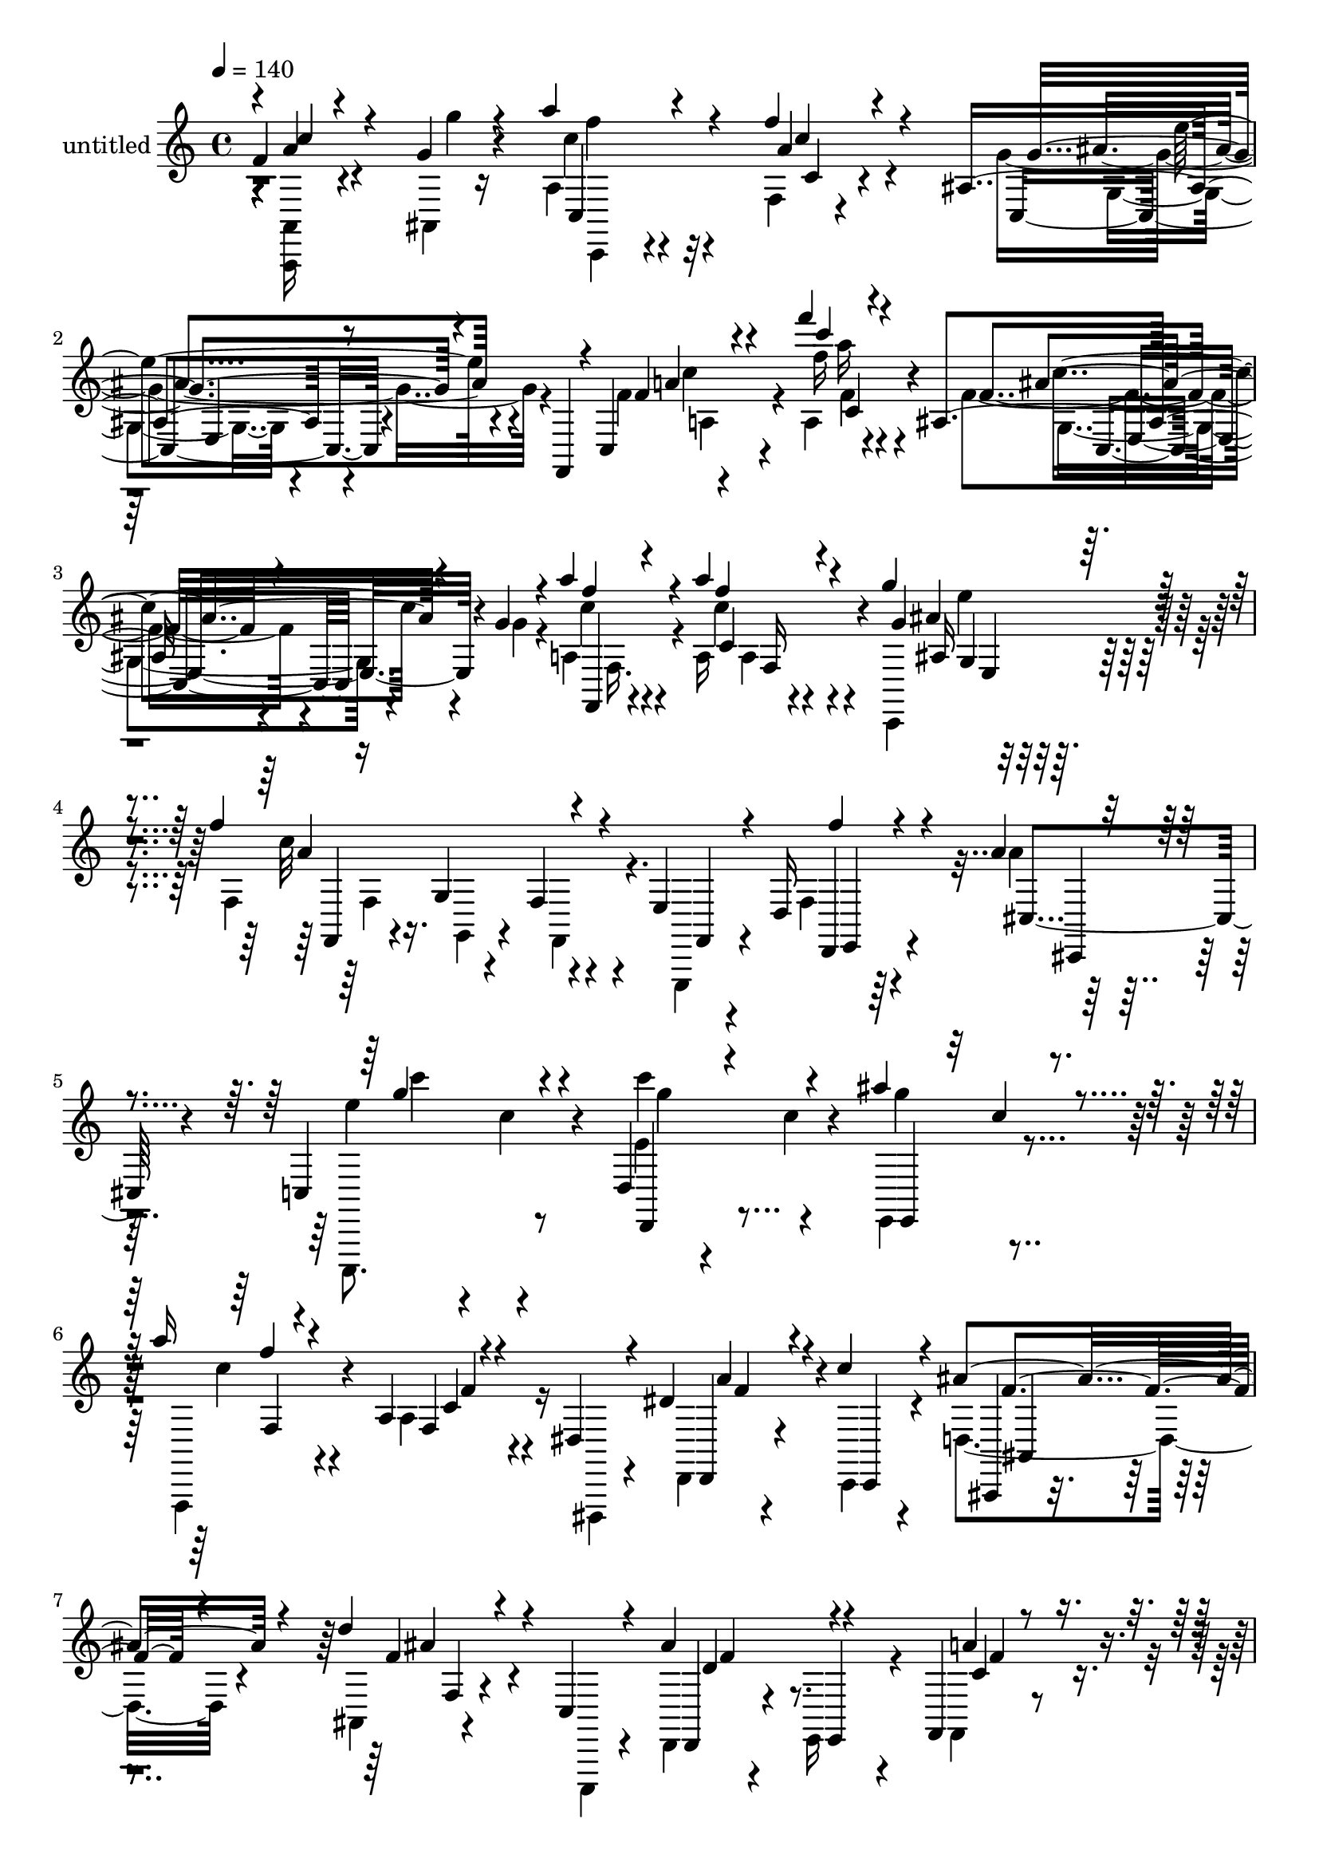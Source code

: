 % Lily was here -- automatically converted by c:/Program Files (x86)/LilyPond/usr/bin/midi2ly.py from output/midi/dh590pa.mid
\version "2.14.0"

\layout {
  \context {
    \Voice
    \remove "Note_heads_engraver"
    \consists "Completion_heads_engraver"
    \remove "Rest_engraver"
    \consists "Completion_rest_engraver"
  }
}

trackAchannelA = {


  \key c \major
    
  \set Staff.instrumentName = "untitled"
  
  \time 4/4 
  

  \key c \major
  
  \tempo 4 = 140 
  
}

trackA = <<
  \context Voice = voiceA \trackAchannelA
>>


trackBchannelA = {
  
}

trackBchannelB = \relative c {
  \voiceOne
  f'4*116/480 r4*340/480 g4*80/480 r4*96/480 a'4*212/480 r4*400/480 f4*148/480 
  r4*456/480 ais,,4*160/480 r8 f,4*144/480 r4*28/480 c'4*252/480 
  r4*464/480 f'''4*116/480 r4*484/480 ais,,,4*128/480 r4*296/480 g'4*68/480 
  r4*96/480 a'4*184/480 r4*412/480 a4*140/480 r4*460/480 g4*196/480 
  r4*432/480 f4*644/480 r4*216/480 e,,4*112/480 r4*176/480 d16 
  r4*160/480 a''4*72/480 r4*216/480 c,,4*440/480 r4*160/480 d4*352/480 
  r4*228/480 ais'''4*396/480 r4*164/480 a16 r4*448/480 a,,4*80/480 
  r4*192/480 dis,4*132/480 r4*160/480 dis'4*156/480 r4*116/480 c'4*160/480 
  r4*128/480 ais4*304/480 r4*276/480 d4*108/480 r4*152/480 c,,4*112/480 
  r4*176/480 ais''4*284/480 r4*260/480 f,,4*176/480 r4*424/480 a'4*52/480 
  r4*228/480 g,4*104/480 r16. c'4*296/480 r4*280/480 c4*164/480 
  r4*416/480 c'4*148/480 r4*148/480 d,4*92/480 r4*164/480 d4*72/480 
  r4*212/480 f4*72/480 r4*72/480 g,,4*172/480 r4*200/480 c'32 r4*204/480 ais4*88/480 
  r4*196/480 e''4*96/480 r4*184/480 ais,,4*96/480 r4*168/480 g''4*100/480 
  r4*104/480 c,,,8 r32*7 f'4*88/480 r4*200/480 c,4*308/480 r4*4/480 e4*92/480 
  r4*144/480 fis16 r4*172/480 f'4*188/480 r4*96/480 c16 r4*148/480 f4*116/480 
  r4*148/480 e,,4*100/480 r4*172/480 a''4*84/480 r4*188/480 ais4*80/480 
  r4*200/480 c,,,4*388/480 r4*168/480 c'''4*192/480 r4*96/480 c,4*132/480 
  r4*128/480 e,,4*324/480 r4*232/480 a''16. r4*388/480 dis,,4*112/480 
  r4*20/480 f4*256/480 r4*12/480 c'4*52/480 r4*100/480 a4*64/480 
  r4*80/480 f'4*268/480 r4*88/480 f,,,4*192/480 r4*388/480 ais'4*68/480 
  r4*216/480 c,4*96/480 r16. ais''8 r4*32/480 e,4*104/480 r4*164/480 f4*228/480 
  r4*336/480 f'16. r4*108/480 c4*112/480 r4*164/480 g'4*288/480 
  r4*272/480 f4*196/480 r4*384/480 f4*88/480 r4*184/480 g4*80/480 
  r4*164/480 a'4*96/480 r4*196/480 ais,4*64/480 r4*200/480 c' r4*84/480 c, 
  r4*200/480 ais,4*164/480 r4*88/480 g'4*72/480 r4*200/480 e4*52/480 
  r4*232/480 fis,4*88/480 r4*184/480 f4*288/480 r4*288/480 a4*96/480 
  r4*136/480 a''4*112/480 r4*160/480 ais4*76/480 r4*144/480 dis,,,4*104/480 
  r4*216/480 d,4*144/480 r4*424/480 a'''4*236/480 r4*56/480 d,4*136/480 
  r4*136/480 fis,4*92/480 r4*164/480 d'4*100/480 r16. ais4*216/480 
  r4*52/480 a4*104/480 r4*176/480 g4*104/480 r4*168/480 f,4*108/480 
  r4*164/480 ais''4*160/480 r4*108/480 d,,4*104/480 r16. c4*324/480 
  r4*248/480 f'4*148/480 r4*124/480 c,,32*5 r4*8/480 ais''4*276/480 
  r4*244/480 a'4*116/480 r4*172/480 g,,,32 r4*228/480 c''4*152/480 
  r4*296/480 f,4*132/480 r4*8/480 c'32 r4*36/480 f4*96/480 r4*8/480 c'4*160/480 
  r4*72/480 g'4*68/480 r4*36/480 c4*124/480 r4*4/480 f16 r4*32/480 f'4*92/480 
  r4*808/480 f,,4*72/480 r4*108/480 e,4*56/480 r32 ais,,4*76/480 
  r4*84/480 g''4*76/480 r4*80/480 c4*276/480 r8. f4*144/480 r4*256/480 c,,4*444/480 
  r4*216/480 f,4*132/480 r4*44/480 c'4*332/480 r4*524/480 f'''16 
  r4*524/480 f,4*140/480 r4*276/480 g,4*56/480 r4*100/480 a'4*172/480 
  r4*408/480 a4*116/480 r4*496/480 ais,4*108/480 r4*492/480 f''4*128/480 
  r4*148/480 g,,4*96/480 r16. f'4*224/480 r4*44/480 g4*112/480 
  r4*164/480 d,4*96/480 r4*148/480 ais''4*168/480 r4*128/480 c4*320/480 
  r4*224/480 c4*248/480 r4*36/480 c,4*140/480 r4*128/480 ais'4*404/480 
  r4*152/480 f,,4*192/480 r4*84/480 c''4*80/480 r4*192/480 f,4*72/480 
  r4*64/480 f'4*236/480 r4*156/480 f4*84/480 r4*64/480 f'4*264/480 
  r4*64/480 f,,,4*196/480 r4*172/480 d'4*216/480 r4*36/480 ais'4*56/480 
  r4*220/480 c,4*92/480 r4*172/480 ais''4*308/480 r8 f,,4*184/480 
  r4*384/480 a'4*44/480 r4*224/480 g,4*104/480 r4*156/480 a''4*336/480 
  r4*228/480 c,,,4*168/480 r4*368/480 c''4*160/480 r16 g'4*156/480 
  r4*104/480 c4*228/480 r32 g'4*184/480 r4*76/480 e4*148/480 r4*188/480 c,,4*136/480 
  r4*84/480 c''4*156/480 r4*108/480 c,4*52/480 r4*228/480 ais4*84/480 
  r4*208/480 g'4*88/480 r4*76/480 c,,4*220/480 r4*196/480 f4*172/480 
  r4*68/480 f'4*84/480 r4*212/480 a4*124/480 r4*144/480 g'4*220/480 
  r32 g,4*112/480 r4*164/480 f'4*128/480 r4*132/480 g,,4*100/480 
  r4*176/480 f4*116/480 r4*140/480 e4*108/480 r4*164/480 a'4*124/480 
  r4*140/480 ais4*96/480 r4*172/480 c,,,4*324/480 r4*224/480 d'4*352/480 
  r16. e4*308/480 r4*244/480 f,4*116/480 r4*156/480 g'4*96/480 
  r4*164/480 dis'4*184/480 r4*72/480 ais'4*140/480 r4*136/480 d,,, 
  r4*136/480 dis''4*116/480 r4*156/480 ais'8. r4*188/480 ais,32 
  r4*200/480 c,4*104/480 r4*172/480 ais''4*260/480 r4*272/480 f,,16 
  r4*132/480 e'4*92/480 r4*164/480 f'4*224/480 r4*36/480 cis,4*100/480 
  r16. ais'4*292/480 r4*280/480 f'4*184/480 r8. f'16 r4*152/480 g,4*92/480 
  r4*160/480 a'4*112/480 r4*156/480 ais,4*92/480 r4*176/480 c4*260/480 
  r4*304/480 c16 r4*160/480 d,,,4*84/480 r16. ais''''32*5 r4*232/480 f,,,4*204/480 
  r4*372/480 a'4*132/480 r4*140/480 a'4*168/480 r4*104/480 ais4*140/480 
  r4*132/480 c4*96/480 r4*192/480 a4*456/480 r4*68/480 d4*268/480 
  r4*20/480 d,4*132/480 r4*144/480 c'4*432/480 r4*128/480 ais4*280/480 
  r4*312/480 ais'4*108/480 r4*144/480 a,4*116/480 r4*144/480 g'4*88/480 
  r4*188/480 f,4*124/480 r4*92/480 g,,4*208/480 r4*400/480 ais'4*176/480 
  r4*372/480 g''4*116/480 r4*412/480 a,4*52/480 r4*232/480 ais'4*76/480 
  r4*216/480 a,,,,4*96/480 r4*464/480 a''4*88/480 r4*12/480 d32 
  r4*36/480 a'4*148/480 r4*140/480 f'4*48/480 r4*16/480 a4*108/480 
  r4*48/480 d4*68/480 r4*12/480 a'4*148/480 r4*28/480 f4*40/480 
  r4*500/480 f,,4*84/480 r4*76/480 e32 r4*84/480 f4*76/480 r4*72/480 g4*68/480 
  r4*76/480 a8 r8. f'4*156/480 r4*396/480 g4*228/480 r4*388/480 f4*208/480 
  r4*348/480 f,4*92/480 r4*172/480 g4*96/480 r4*148/480 a'4*92/480 
  r4*184/480 ais4*104/480 r4*164/480 c r4*392/480 ais,,4*112/480 
  r32*7 c''16 r4*160/480 fis,,,4*112/480 r4*156/480 a''4*164/480 
  r4*396/480 f,,4*88/480 r4*188/480 a4*124/480 r4*144/480 gis4*196/480 
  r4*92/480 g4*144/480 r4*124/480 fis4*512/480 r4*92/480 g4*468/480 
  r4*100/480 a4*492/480 r4*96/480 g,4*164/480 r4*436/480 ais'''4*156/480 
  r4*108/480 a,4*132/480 r4*132/480 g'4*116/480 r4*164/480 f,4*112/480 
  r4*92/480 g,,4*248/480 r4*388/480 ais'4*196/480 r4*340/480 g''4*136/480 
  r4*400/480 a,4*56/480 r4*208/480 ais4*68/480 r4*244/480 a,,,4*112/480 
  r4*392/480 f''4*104/480 r4*16/480 c'4*80/480 r4*56/480 f4*100/480 
  r4*48/480 c'4*128/480 r4*12/480 f4*140/480 r4*12/480 g4*40/480 
  r4*96/480 d'4*56/480 r4*64/480 a'4*164/480 r4*732/480 f,4*92/480 
  r4*96/480 e,4*68/480 r4*100/480 f32 r4*24/480 f,,16 r4*124/480 a'''4*268/480 
  r4*432/480 f4*176/480 r4*568/480 g4*192/480 r32*5 c,32 r4*544/480 f'4*224/480 
  r4*740/480 f,4*292/480 
}

trackBchannelBvoiceB = \relative c {
  \voiceTwo
  r4*4/480 <a, a' >16 r4*340/480 ais'4*56/480 r16 a'4*220/480 r4*392/480 f4*92/480 
  r4*508/480 g'4*244/480 r4*408/480 f4*232/480 r4*412/480 a,4*96/480 
  r4*500/480 f'4*136/480 r4*296/480 g4*52/480 r4*108/480 a,4*172/480 
  r4*416/480 a16 r4*492/480 c,,4*192/480 r4*432/480 f'4*624/480 
  r4*236/480 e,,4*88/480 r4*204/480 f''4*72/480 r4*196/480 a'4*76/480 
  r4*216/480 c,,,,8. r8 e'''4*328/480 r4*248/480 e,,4*312/480 r4*256/480 f,4*144/480 
  r4*424/480 a''4*156/480 r16 dis,,,4*108/480 r4*176/480 d'4*124/480 
  r4*156/480 c4*104/480 r4*176/480 d'4*272/480 r4*308/480 ais4*44/480 
  r4*216/480 c,,4*92/480 r4*196/480 d'4*128/480 r4*128/480 e16 
  r4*172/480 f4*220/480 r4*380/480 c''4*164/480 r16 g,,,4*64/480 
  r4*216/480 a'4*108/480 r4*160/480 ais,4*88/480 r4*216/480 e'''4*220/480 
  r8. g,4*104/480 r4*192/480 d''4*96/480 r4*156/480 ais,4*88/480 
  r4*200/480 f''32 r4*196/480 ais,4*100/480 r4*160/480 c32 r4*232/480 f4*68/480 
  r4*196/480 e,4*56/480 r4*220/480 f4*64/480 r4*200/480 g4*84/480 
  r4*192/480 a4*212/480 r4*372/480 a'4*136/480 r4*404/480 ais,4*108/480 
  r4*476/480 f4*236/480 r4*100/480 f r4*116/480 f'4*76/480 r4*192/480 g4*100/480 
  r16. c4*80/480 r4*184/480 cis,4*108/480 r4*168/480 c,4*336/480 
  r4*220/480 f'''4*272/480 r4*276/480 ais4*408/480 r4*156/480 c,4*208/480 
  r4*356/480 a,4*72/480 r4*192/480 a'4*156/480 r4*132/480 dis,4*84/480 
  r4*168/480 a''4*148/480 r4*144/480 d,4*184/480 r4*364/480 d4*152/480 
  r16 c,,,4*76/480 r4*204/480 d''8 r4*28/480 e,,4*88/480 r4*184/480 f4*144/480 
  r4*424/480 f'4*80/480 r4*224/480 c4*520/480 r4*296/480 a'4*108/480 
  r4*476/480 c'4*88/480 r4*176/480 g'4*84/480 r4*160/480 c,4*108/480 
  r4*184/480 ais'4*72/480 r4*192/480 c,,,,,16 r4*452/480 c''''4*176/480 
  r4*124/480 g,4*196/480 r4*24/480 ais4*68/480 r4*224/480 c'4*80/480 
  r4*184/480 a4*216/480 r4*364/480 f,4*88/480 r4*144/480 a'4*72/480 
  r4*200/480 ais32 r4*160/480 dis,,,4*104/480 r4*212/480 d'''4*148/480 
  r32*7 fis,,4*256/480 r4*36/480 d,4*252/480 r4*20/480 c''4*156/480 
  r4*112/480 fis,,4*92/480 r16. ais'4*728/480 r4*88/480 f,4*96/480 
  r4*176/480 ais4*156/480 r4*116/480 d,,4*92/480 r4*192/480 c4*408/480 
  r4*164/480 ais''4*148/480 r4*124/480 a'4*112/480 r4*164/480 ais8 
  r4*12/480 c,,,4*72/480 r4*224/480 c''4*92/480 r4*196/480 g,4*40/480 
  r4*244/480 c''4*280/480 r4*264/480 a,4*76/480 r16 a'4*156/480 
  r4*128/480 f'4*76/480 r4*132/480 d'4*64/480 r4*24/480 a'4*168/480 
  r4*820/480 f,,4*84/480 r4*100/480 e'4*40/480 r4*72/480 ais,,,,32 
  r4*132/480 g''''4*32/480 r4*92/480 a4*244/480 r4*396/480 f,4*76/480 
  r4*548/480 ais,4*184/480 r4*568/480 f''4*244/480 r4*472/480 f4*140/480 
  r4*500/480 f,4*116/480 r4*452/480 a4*132/480 r4*452/480 a4*100/480 
  r4*520/480 e,4*116/480 r4*476/480 f'4*148/480 r4*132/480 g,,4*92/480 
  r16. f'4*108/480 r4*156/480 e4*112/480 r4*168/480 a'4*84/480 
  r4*176/480 cis,,4*116/480 r4*164/480 c4*372/480 r4*172/480 f'4*264/480 
  r4*292/480 e,,4*196/480 r4*84/480 c''4*136/480 r4*136/480 f4*280/480 
  r4*44/480 dis,4*196/480 r4*24/480 dis'4*100/480 r4*152/480 a' 
  r4*128/480 a4*52/480 r4*196/480 a'4*140/480 r4*156/480 d,4*168/480 
  r4*388/480 d4*204/480 r4*68/480 d,4*116/480 r4*152/480 f4*284/480 
  r4*260/480 c4*332/480 r4*228/480 c' r4*44/480 g,,,4*84/480 r4*184/480 c''4*332/480 
  r4*232/480 c,4*228/480 r4*308/480 g'4*88/480 r4*36/480 e'4*236/480 
  r4*176/480 c4*76/480 r4*64/480 e'4*224/480 r4*88/480 g,,,4*168/480 
  r4*488/480 e''4*132/480 r4*148/480 c,4*204/480 r4*56/480 f'4*88/480 
  r4*204/480 g'4*96/480 r4*160/480 a4*220/480 r4*348/480 a4*152/480 
  r4*412/480 c,,,,4*136/480 r4*412/480 f''4*160/480 r4*100/480 g,,4*104/480 
  r4*172/480 f''4*212/480 r4*40/480 g4*128/480 r4*152/480 d,4*96/480 
  r4*172/480 cis4*104/480 r4*160/480 c4*372/480 r4*176/480 d,4*284/480 
  r4*248/480 e4*216/480 r4*52/480 c''16 r4*168/480 c4*228/480 r4*44/480 g,4*100/480 
  r4*164/480 f'4*124/480 r16 dis,4*116/480 r4*164/480 d'16 r4*148/480 c4*104/480 
  r4*172/480 ais,16. r4*368/480 d'''4*152/480 r4*108/480 c,,,4*84/480 
  r4*192/480 d'4*116/480 r4*124/480 e,4*96/480 r4*196/480 f'4*104/480 
  r4*148/480 e,4*100/480 r4*160/480 c''4*236/480 r4*16/480 cis,4*92/480 
  r4*192/480 g'''4*252/480 r4*320/480 a,4*104/480 r4*444/480 f'32 
  r4*204/480 f, r4*52/480 c''16 r4*148/480 ais'4*100/480 r4*168/480 c 
  r4*396/480 g4*176/480 r4*108/480 d,,4*68/480 r4*200/480 e4*84/480 
  r4*148/480 c,4*72/480 r4*220/480 a''''4*176/480 r4*404/480 f,,4*144/480 
  r4*128/480 f'4*140/480 r4*124/480 dis,4*152/480 r4*128/480 b''4*48/480 
  r4*236/480 fis4*264/480 r4*268/480 e,8. r4*200/480 fis'4*256/480 
  r4*8/480 d4*148/480 r4*144/480 d4*168/480 r32*7 ais'4*84/480 
  r16. ais,4*224/480 r4*32/480 g'4*92/480 r8 c,,,4*116/480 r4*72/480 e''4*192/480 
  r4*388/480 f'4*156/480 r4*384/480 d,4*48/480 r4 a''4*68/480 r4*216/480 ais,4*48/480 
  r8 a,,4*144/480 r4*436/480 c'4*96/480 r4*8/480 f4*84/480 r4*48/480 c'4*144/480 
  r4*204/480 c'4*108/480 r4*124/480 c'4*108/480 r4*560/480 f,,4*64/480 
  r4*100/480 e4*64/480 r4*80/480 f4*44/480 r4*104/480 g4*44/480 
  r4*100/480 c,4*232/480 r4*368/480 c4*156/480 r4*396/480 ais,4*140/480 
  r4 f'4*160/480 r4*388/480 f'16 r4*148/480 g4*92/480 r4*152/480 c,4*104/480 
  r4*176/480 ais4*64/480 r4*204/480 c4*188/480 r4*364/480 g'4*160/480 
  r4*368/480 e,4*80/480 r4*472/480 a4*196/480 r4*640/480 f,4*100/480 
  r4*172/480 e4*136/480 r4*148/480 dis4*92/480 r16. gis,4*164/480 
  r4*80/480 a4*292/480 r4*76/480 d4*372/480 r4*200/480 fis,4*164/480 
  r4*404/480 ais'4*168/480 r4*432/480 ais4*144/480 r4*124/480 g4*196/480 
  r4*68/480 g'4*124/480 r4*244/480 d,,4*76/480 r4*108/480 e''4*192/480 
  r4*380/480 e,4*116/480 r4*412/480 ais4*84/480 r4*460/480 a'4*64/480 
  r4*204/480 ais4*72/480 r4*232/480 c4*184/480 r4*372/480 a,,4*112/480 
  r4*16/480 d4*52/480 r4*80/480 a'4*168/480 r4*164/480 a'16 r4*108/480 f' 
  r4*12/480 c'4*100/480 r4*12/480 f,4*64/480 r4*684/480 f,,4*100/480 
  r4*92/480 e'4*36/480 r4*124/480 f4*48/480 r4*84/480 g,4*96/480 
  r4*100/480 c4*272/480 r4*424/480 f,4*108/480 r4*652/480 g4*104/480 
  r4*376/480 c'4*92/480 r4*520/480 f,4*256/480 r4*708/480 f,4*244/480 
}

trackBchannelBvoiceC = \relative c {
  r4*4/480 a''4*148/480 r4*340/480 g'4*44/480 r4*108/480 c,4*204/480 
  r32*7 a4*132/480 r4*468/480 c,,4*172/480 r4 f'4*140/480 r4*504/480 f'16 
  r4*464/480 f,4*100/480 r4*492/480 c'4*188/480 r4*408/480 c4*152/480 
  r4*452/480 g4*172/480 r4*460/480 c32*11 r4*204/480 f,,,4*44/480 
  r4*236/480 d4*92/480 r4*196/480 cis'4*80/480 r4*204/480 e''4*292/480 
  r4*296/480 c'4*232/480 r4*48/480 c,4*116/480 r4*184/480 g'4*272/480 
  r4*292/480 c,4*156/480 r4*416/480 f,,4*96/480 r4*460/480 d,4*136/480 
  r4*152/480 c4*84/480 r4*200/480 ais4*108/480 r4*464/480 f'''4*100/480 
  r4*444/480 d,,4*112/480 r4*156/480 e4*96/480 r4*188/480 a''4*356/480 
  r4*244/480 f,4*44/480 r8 a,,4*48/480 r4*232/480 f'''4*220/480 
  r4*48/480 ais,,4*96/480 r4*212/480 g''4*200/480 r4*376/480 c,4*44/480 
  r4*512/480 g'4*96/480 r4*200/480 d,,4*96/480 r4*152/480 g'''4*48/480 
  r4*216/480 c,,,4*172/480 r4*108/480 f'4*52/480 r4*228/480 g,4*168/480 
  r4*84/480 f''4*76/480 r4*200/480 f,,,4*156/480 r4*116/480 a'''4*212/480 
  r4*372/480 a,4*92/480 r4*452/480 g'4*160/480 r4*428/480 f,,,4*132/480 
  r4*416/480 a'4*76/480 r4*184/480 g''4*104/480 r4*176/480 d,,4*100/480 
  r4*172/480 ais''4*48/480 r4*228/480 c'16. r4*88/480 c,4*136/480 
  r4*152/480 d,,4*344/480 r4*204/480 e, r4*64/480 c'''4*128/480 
  r4*160/480 
  | % 13
  f,,,4*184/480 r4*380/480 dis'4*56/480 r4*500/480 f'4*72/480 
  r4*244/480 ais,,,4*88/480 r4*140/480 ais''''4*144/480 r4*416/480 f,16 
  r4*416/480 d,4*112/480 r4*160/480 f,4*84/480 r4*188/480 a''4*196/480 
  r4*368/480 a,4*64/480 r4*492/480 ais4*284/480 r4*280/480 c4*144/480 
  r4*440/480 a4*84/480 r4*192/480 f4*148/480 r4*88/480 d'4*44/480 
  r4*516/480 c,,4*168/480 r4*396/480 g''''4*212/480 r4*312/480 c4*156/480 
  r4*396/480 c,,,4*204/480 r4*608/480 c''4*112/480 r4*396/480 c4*88/480 
  r4*212/480 d4*204/480 r4*364/480 c,4*96/480 r4*468/480 a4*76/480 
  r4*464/480 g,4*108/480 r4*156/480 a4*84/480 r4*192/480 g16 r4*432/480 e4*112/480 
  r4*164/480 a''4*136/480 r4*140/480 g4*288/480 r4*288/480 g16. 
  r4*368/480 c,,,,4*248/480 r4*12/480 g''''4*200/480 r4*92/480 f,,,4*88/480 
  r4*200/480 ais'''4*44/480 r8 a,,,4*84/480 r4*792/480 d'''4*68/480 
  r4*84/480 gis4*48/480 r4*264/480 c'4*116/480 r4*16/480 f,4*48/480 
  r4*788/480 a,,,,4*104/480 r4*208/480 f''4*52/480 r4*244/480 a4*272/480 
  r4*364/480 a4*124/480 r4*504/480 g'4*268/480 r4*488/480 a,,4*252/480 
  r4*468/480 a'4*104/480 r4*536/480 ais4*136/480 r4*432/480 f'4*152/480 
  r4*428/480 f,4*76/480 r4*544/480 g,4*84/480 r4*508/480 a'4*148/480 
  r4*404/480 a,4*148/480 r16 e,4*84/480 r4*188/480 d4*64/480 r4*200/480 cis4*84/480 
  r4*192/480 c4*276/480 r4*264/480 d'4*352/480 r4*204/480 e32*5 
  r4*256/480 a'4*248/480 r32*5 a,4*108/480 r4*244/480 c'4*64/480 
  r4*112/480 dis,4*80/480 r4*280/480 c''4*108/480 r4*88/480 ais4*128/480 
  r4*416/480 ais,4*188/480 r4*80/480 c,,,4*68/480 r4*204/480 d'4*128/480 
  r4*124/480 d' r4*168/480 f,4*220/480 r4*344/480 f4*40/480 r4*500/480 f'4*280/480 
  r4*280/480 c4*236/480 r4*1164/480 c,,4*104/480 r4*108/480 c''''16 
  r4*444/480 ais,,4*76/480 r4*472/480 f''4*116/480 r16. f,,,4*136/480 
  r16 a''16. r4*384/480 c4*184/480 r4*368/480 ais4*212/480 r4*344/480 f,,4*96/480 
  r4*436/480 f4*112/480 r4*144/480 e4*104/480 r4*172/480 d4*76/480 
  r4*204/480 cis4*80/480 r4*172/480 c''4*312/480 r4*236/480 c4*208/480 
  r4*56/480 c,4*128/480 r4*140/480 ais'4*408/480 r4*148/480 a4*260/480 
  r4*288/480 f4*172/480 r4*64/480 dis,4*112/480 r4*164/480 c''4*232/480 
  r4*44/480 a4*136/480 r4*132/480 d,4*296/480 r4*256/480 d4*92/480 
  r4*440/480 d4*268/480 r4*264/480 c4*292/480 r4*224/480 d,4*108/480 
  r4*428/480 c8 r4*328/480 c'4*132/480 r4*416/480 a'4*100/480 r4*168/480 g'4*92/480 
  r4*164/480 d,4*68/480 r4*212/480 c,4*128/480 r4*132/480 g'''4*204/480 
  r4*356/480 e4*172/480 r4*116/480 c,,4*44/480 r4*220/480 c''4*272/480 
  r4*256/480 c4*204/480 r4*372/480 c,4*132/480 r4*140/480 c4*100/480 
  r4*172/480 c4*92/480 r4*468/480 d'4*280/480 r4*248/480 g,4*268/480 
  r4*292/480 fis,4*312/480 r4*244/480 g'4*228/480 r4*364/480 f4*84/480 
  r4*428/480 ais4*108/480 r32*7 e'8 r4*332/480 f,4*100/480 r4*444/480 g4*64/480 
  r4*464/480 f,,,4*88/480 r4*200/480 g'4*40/480 r4*252/480 c''4*212/480 
  r4*668/480 d4*76/480 r4*460/480 f''4*72/480 r4*564/480 ais,,,4*68/480 
  r4*260/480 f,,4*152/480 r4*128/480 a'''4*208/480 r4*384/480 c,,4*140/480 
  r32*7 ais'4*212/480 r4*416/480 c4*168/480 r4*372/480 a,16 r4*392/480 a'4*52/480 
  r4*500/480 g'4*148/480 r4*392/480 g,4*88/480 r4*452/480 ais,4*96/480 
  r4*448/480 c'4*196/480 r4*636/480 f,,,4*100/480 r16. e16 r4*436/480 d4*428/480 
  r16. e4*384/480 r4*188/480 d'4*220/480 r4*348/480 d4*204/480 
  r4*400/480 f'4*96/480 r4*432/480 ais16 r4*432/480 e'4*232/480 
  r4*336/480 
  | % 49
  f4*184/480 r4*348/480 ais,4*112/480 r4*428/480 f,,,4*72/480 
  r4*196/480 g'4*40/480 r4*268/480 c''4*228/480 r4*736/480 d4*76/480 
  r4*176/480 c'4*108/480 r4*200/480 f'4*96/480 r4*736/480 d,,,4*96/480 
  r4*404/480 g'4*52/480 r4*128/480 a,4*264/480 r4*436/480 a4*168/480 
  r4*596/480 ais,4*216/480 r4*260/480 ais4*36/480 r4*572/480 f,,4*192/480 
  r32*13 a'''4*292/480 
}

trackBchannelBvoiceD = \relative c {
  \voiceThree
  r4*4/480 c''4*152/480 r4*496/480 c,,4*232/480 r4*388/480 c''4*140/480 
  r4*460/480 g4*204/480 r4*464/480 a4*156/480 r4*472/480 c'4*112/480 
  r4 ais,4*144/480 r4*444/480 f'4*184/480 r4*408/480 f4*140/480 
  r4*468/480 ais,4*196/480 r4*432/480 a4*664/480 r4*484/480 f'4*68/480 
  r4*220/480 cis,,,4*64/480 r4*220/480 g''''4*352/480 r4*232/480 d,,,4*256/480 
  r4*324/480 e4*188/480 r32 c'''4*124/480 r4*196/480 f4*104/480 
  r4*468/480 c,4*80/480 r4*488/480 a'4*168/480 r4*388/480 f4*232/480 
  r4*340/480 ais4*104/480 r4*448/480 d,4*268/480 r4*288/480 c4*316/480 
  r4*284/480 f4*192/480 r8. a4*272/480 r4*304/480 c,,,4*164/480 
  r4*412/480 g'''4*132/480 r32*7 e'4*104/480 r4*448/480 g,32 r32*17 d4*36/480 
  r4*508/480 c'4*212/480 r4*368/480 c,4*100/480 r4*444/480 g'4*152/480 
  r4*436/480 a4*212/480 r4*340/480 a4*76/480 r4*192/480 e,,4*84/480 
  r4*188/480 a''4*44/480 r4*232/480 cis,,,32 r4*212/480 e'''4*220/480 
  r4*336/480 d,,,4*280/480 r4*268/480 g''' r4*296/480 f4*160/480 
  r4*404/480 f,,4*48/480 r4*496/480 dis''4*160/480 r4*208/480 c'4*96/480 
  r4*84/480 f,4*148/480 r4*408/480 d,4*64/480 r4*472/480 f4*204/480 
  r4*348/480 c4*116/480 r4*1004/480 c4*248/480 r4*324/480 f,,,4*128/480 
  r4*440/480 a'''4*80/480 r4*436/480 a4*48/480 r4*508/480 e'4*232/480 
  r4*340/480 e,,4*80/480 r4*436/480 e''4*176/480 r4*388/480 a4*204/480 
  r4*612/480 e,,4*108/480 r4*396/480 c'''4*76/480 r4*212/480 d,,, 
  r4*356/480 fis4*108/480 r4*460/480 c'4*44/480 r4*508/480 g4*104/480 
  r4*152/480 b,4*36/480 r4*232/480 ais'4*104/480 r4*448/480 e4*104/480 
  r4*468/480 ais4*216/480 r4*912/480 e'4*256/480 r4*280/480 f4*36/480 
  r4*528/480 a,,4*144/480 r4*916/480 a'''16 r4*1128/480 a,32 r4*268/480 f'4*44/480 
  r4*236/480 f4*228/480 r4*416/480 c4*124/480 r4*496/480 ais4*276/480 
  r4*484/480 f4*128/480 r4*588/480 a'4*128/480 r4*516/480 ais,16 
  r4*444/480 c'4*156/480 r4*428/480 c4*116/480 r4*500/480 g'4*156/480 
  r4*448/480 f,,,4*84/480 r4*456/480 f4*96/480 r4*984/480 e''4*272/480 
  r4*280/480 d,,4*288/480 r4*260/480 g''4*288/480 r4*268/480 f,4*248/480 
  r4*828/480 dis''4*112/480 r4*444/480 f16 r32*7 f,4*192/480 r4*348/480 d,,4*108/480 
  r4*144/480 e'4*104/480 r4*188/480 a'4*364/480 r4*204/480 a4*232/480 
  r4*308/480 a,,,4*84/480 r4*172/480 ais'4*100/480 r4*200/480 g''4*288/480 
  r4*1336/480 g'4*116/480 r4*988/480 c,4*92/480 r4*460/480 c4*208/480 
  r4*352/480 c,4*92/480 r4*468/480 e'4*184/480 r4*372/480 a,4*152/480 
  r4*376/480 a,4*164/480 r4*364/480 a4*44/480 r4*496/480 g'4*336/480 
  r4*212/480 f4*236/480 r4*296/480 e4*236/480 r4*316/480 f4*272/480 
  r4*268/480 a4*188/480 r4*328/480 dis,4*152/480 r4*128/480 c,,4*76/480 
  r4*192/480 ais' r4*364/480 ais''4*128/480 r4*408/480 f4*244/480 
  r4*292/480 a4*284/480 r4*228/480 d,,,4*80/480 r4*444/480 e''4*228/480 
  r4*348/480 f,,,4*100/480 r4*448/480 c''''4*92/480 r4*440/480 a4*52/480 
  r4 e'4*208/480 r4*348/480 c,,,4*92/480 r4*456/480 e4*84/480 r4*144/480 c'4*96/480 
  r4*204/480 f4*236/480 r4*340/480 f'4*152/480 r4*396/480 dis,,4*136/480 
  r32*7 d32*5 r8 e4*264/480 r4*292/480 fis4*152/480 r4*412/480 g4*156/480 
  r4*416/480 d''4*96/480 r4*428/480 d'4*76/480 r4*456/480 ais4*212/480 
  r8. g,4*100/480 r4*440/480 ais32 r4*472/480 f,4*68/480 r4*208/480 g,4*32/480 
  r4*260/480 a''''4*172/480 r4*1888/480 ais,4*80/480 r4*380/480 c,4*308/480 
  r4*436/480 f'4*68/480 r4*488/480 g4*184/480 r4*440/480 a4*184/480 
  r4*356/480 f,4*76/480 r4*432/480 d'4*80/480 r4*472/480 e'4*168/480 
  r4*384/480 g,,16 r4*408/480 c'4*96/480 r4*456/480 c,,4*144/480 
  r4*1520/480 d4*416/480 r4*1936/480 ais''4*104/480 r4*424/480 f4*36/480 
  r4*516/480 ais4*228/480 r4*336/480 g,16 r4*412/480 g'4*80/480 
  r4*468/480 c4*52/480 r4*516/480 a'4*192/480 r4*2168/480 ais,4*80/480 
  r4*440/480 c,,4*352/480 r4*508/480 c'4*132/480 r4*628/480 e'4*132/480 
  r4*968/480 c'4*208/480 r4*752/480 f,,,4*276/480 
}

trackBchannelBvoiceE = \relative c {
  r4*664/480 f''4*172/480 r4*452/480 c,4*100/480 r4*492/480 ais'4*212/480 
  r4*452/480 c4*164/480 r4*464/480 a'16 r4*492/480 c,4*124/480 
  r4*456/480 f,,,4*124/480 r4*476/480 c''4*92/480 r4*496/480 ais16 
  r4*512/480 f,4*92/480 r4*184/480 g'4*100/480 r4*176/480 f4*108/480 
  r4*496/480 e,4*24/480 r32*9 c''''4*200/480 r4*72/480 c,4*136/480 
  r4*184/480 g'4*256/480 r4*880/480 f,,4*184/480 r4*388/480 f'4*132/480 
  r4*436/480 f4*168/480 r4*392/480 ais,,4*156/480 r4*424/480 f'4*32/480 
  r4*520/480 f'4*184/480 r8. f4*328/480 r4*276/480 a4*160/480 r4*404/480 a,,,32 
  r4*504/480 c'4*220/480 r4*364/480 e4*76/480 r4*472/480 ais'4*104/480 
  r4*448/480 e'4*36/480 r4*1044/480 c,4*36/480 r4*504/480 f'4*208/480 
  r4*364/480 a,,4*112/480 r4*448/480 ais'4*160/480 r4*424/480 f4*168/480 
  r4*380/480 c'4*76/480 r4*460/480 d,,,4*80/480 r4*468/480 g'''4*408/480 
  r4*704/480 e4*232/480 r4*324/480 f,,4*224/480 r4*1444/480 d4*192/480 
  r4*352/480 ais''16 r4*432/480 d,,,4*72/480 r4*464/480 f''4*168/480 
  r4*956/480 e4*212/480 r4*20/480 c,,4*72/480 r4*268/480 f4*168/480 
  r4*400/480 f'4*48/480 r4*468/480 a4*68/480 r4*488/480 g''16. 
  r4*392/480 e4*160/480 r4*356/480 g4*144/480 r32*7 f,,,4*156/480 
  r4*664/480 e4*84/480 r4*716/480 a'''4*144/480 r32*7 a,,4*88/480 
  r4*468/480 a'4*144/480 r32*7 d,4*224/480 r32*5 g4*148/480 r4*396/480 d4*168/480 
  r4*404/480 e4*252/480 r4*1408/480 f,,4*84/480 r4 a''4*204/480 
  r4*2108/480 a,,,4*76/480 r32*9 c'8 r4*396/480 c'4*92/480 r32*9 g'4*268/480 
  r4 a4*172/480 r4*544/480 c,4*132/480 r4*512/480 c4*88/480 r4*484/480 f,4*164/480 
  r4*412/480 f''4*96/480 r4*524/480 ais,4*168/480 r4*432/480 c4*112/480 
  r4*428/480 c,4*204/480 r4*1132/480 c4*128/480 r4*716/480 e4*256/480 
  r4*1948/480 d,4*144/480 r4*1172/480 e,4*84/480 r4*208/480 f''32*5 
  r4*264/480 f4*224/480 r4*324/480 a,,4*80/480 r4*172/480 ais,4*76/480 
  r4*224/480 e'''4*272/480 r4*1352/480 e,4*156/480 r4*944/480 e4*72/480 
  r4*488/480 f''4*208/480 r4*348/480 f4*164/480 r4*396/480 c,,4*156/480 
  r4*404/480 c''4*116/480 r4*416/480 c,4*208/480 r4*324/480 c4*64/480 
  r4*468/480 e4*228/480 r4*16/480 c4*136/480 r4*696/480 g'4*248/480 
  r4*312/480 f,4*92/480 r4*444/480 f,4*80/480 r4*444/480 f''32*5 
  r8 f r4*316/480 f4*104/480 r4*428/480 d,,4*80/480 r4*140/480 e'4*100/480 
  r4*212/480 f'4*236/480 r4*1012/480 c,,4*72/480 r32*5 f4*128/480 
  r4*412/480 c''4*68/480 r4*464/480 c32 r4*476/480 c,4*148/480 
  r4*408/480 c4*100/480 r4*456/480 g'''4*152/480 r4*372/480 f4*160/480 
  r4*424/480 a,4*124/480 r4*972/480 d,,4*344/480 r4*772/480 gis,4*84/480 
  r4*456/480 f'4*224/480 r8. d''4*36/480 r4 d,4*76/480 r4*448/480 c'4*196/480 
  r4*376/480 e,,4*88/480 r4*456/480 ais'4*64/480 r4*468/480 c4*24/480 
  r32*9 c'4*156/480 r4*1908/480 c,4*28/480 r4*568/480 f4*196/480 
  r4*408/480 a,,4*136/480 r4*424/480 c,16 r4*508/480 c4*160/480 
  r4*372/480 a''4*84/480 r4*432/480 c,4*88/480 r4*484/480 c,,4*96/480 
  r4*432/480 e'4*96/480 r4*428/480 e''4*116/480 r4*440/480 f4*156/480 
  r4*3856/480 d,4*116/480 r32*7 ais4*88/480 r4*460/480 c'4*208/480 
  r4*364/480 f,4*116/480 r32*7 e4*20/480 r4*520/480 f,,4*56/480 
  r4*516/480 a4*112/480 r4*2260/480 c''4*48/480 r4*612/480 f4*228/480 
  r4 c4*152/480 r4*604/480 ais4*84/480 r4*1016/480 a'4*220/480 
  r4*736/480 c,,4*260/480 
}

trackBchannelBvoiceF = \relative c {
  \voiceFour
  r4*668/480 c,4*132/480 r4*1092/480 g''4*104/480 r4*556/480 a4*184/480 
  r4*448/480 f'4*80/480 r4*528/480 g,4*104/480 r4 f16. r4*412/480 a4*108/480 
  r4*496/480 e''4*160/480 r4*464/480 f,,4*96/480 r16. g,4*96/480 
  r4*176/480 f4*108/480 r4*8480/480 e''4*92/480 r4*456/480 e4*44/480 
  r4*504/480 e,4*112/480 r4*1516/480 a4*200/480 r8. f''4*128/480 
  r4*440/480 g,,4*100/480 r4*1580/480 f''4*56/480 r4*7716/480 f32 
  r4*448/480 f4*84/480 r4*1052/480 g,,4*64/480 r4*452/480 c4*20/480 
  r4*536/480 c'4*216/480 r4*612/480 f4*36/480 r4*756/480 fis4*144/480 
  r4*988/480 fis,4*152/480 r4*408/480 g4*256/480 r4*264/480 d4*148/480 
  r4*404/480 g4*132/480 r4*2652/480 f4*188/480 r4*2124/480 c'4*36/480 
  r4*584/480 c,,,4*156/480 r4*1108/480 e'''4*216/480 r4*532/480 c4*176/480 
  r32*9 c'4*96/480 r4*548/480 c,4*116/480 r4*468/480 c,,4*100/480 
  r4*464/480 a'4*108/480 
  | % 25
  r4*516/480 g'4*72/480 r4*536/480 f,4*76/480 r4*10844/480 g4*56/480 
  r4*500/480 a16. r4*376/480 a4*72/480 r4*1044/480 f4*72/480 r4*988/480 f'4*80/480 
  r4*4244/480 f,4*24/480 r4*3208/480 a4*40/480 r4*488/480 f''4*88/480 
  r4*456/480 c,,,4*88/480 r32*17 e'''4*144/480 r4*2272/480 d,4*124/480 
  r4*1316/480 d,4*156/480 r4*944/480 f'4*28/480 r4*516/480 e,4*208/480 
  r4*344/480 ais'16 r4*424/480 c,4*24/480 r4*504/480 f'4*44/480 
  r4*528/480 f4*164/480 r4*1896/480 d,4*36/480 r4*568/480 a4*228/480 
  r4*372/480 a'4*96/480 r4*460/480 g,4*128/480 r4*504/480 f,4*132/480 
  r4*408/480 c'''32 r4*444/480 f4*84/480 r4 g,,,4*124/480 r4*408/480 e'''4*112/480 
  r4*424/480 g4*96/480 r4*452/480 f,,4*192/480 r4*3820/480 d''4*116/480 
  r4*416/480 d4*76/480 r4 e,,4*212/480 r4*356/480 ais'4*136/480 
  r4*408/480 c,4*24/480 r4*504/480 f'4*48/480 r4*528/480 f16. r4*2184/480 ais,,4*84/480 
  r4*584/480 a4*288/480 r4*416/480 a16 r4*644/480 g4*444/480 r4*648/480 f,4*224/480 
  r4*732/480 c'''4*268/480 
}

trackBchannelBvoiceG = \relative c {
  r4*1916/480 e''4*164/480 r4*1116/480 c,4*96/480 r4*508/480 c,4*92/480 
  r16*9 f16 r4*492/480 g4*100/480 r4*10208/480 c4*36/480 r4*2688/480 c'4*136/480 
  r4*452/480 e4*124/480 r4*9828/480 c,4*36/480 r4*2172/480 f'4*188/480 
  r4*636/480 f,,,4*40/480 r4*10504/480 e'4*140/480 r4*1312/480 f'4*116/480 
  r4*532/480 d4*68/480 r4*516/480 f,,4*84/480 r4 c''4*76/480 r4*548/480 e'4*144/480 
  r4*11384/480 ais,4*76/480 r4*11292/480 a,32 r4*6552/480 ais4*76/480 
  r32*17 c'4*104/480 r4*3604/480 c,4*40/480 r4*1720/480 e,4*108/480 
  r4*1564/480 a4*88/480 r4*1008/480 c'4*88/480 r4*448/480 g,4*84/480 
  r4*464/480 f,4*92/480 r4*4452/480 d''32 r4*1060/480 c'4*116/480 
  r4*3904/480 c,4*52/480 r4*1324/480 f,4*64/480 r4*696/480 e4*372/480 
}

trackBchannelBvoiceH = \relative c {
  r4*1924/480 e4*84/480 r4*1804/480 e4*104/480 r4*1676/480 e4*100/480 
  r4*10204/480 c''4*56/480 r4*26784/480 g,16 r4*39828/480 e''4*136/480 
  r4*3176/480 c,4*24/480 r4*10212/480 f,4*76/480 
}

trackBchannelBvoiceI = \relative c {
  r4*15908/480 g'4*28/480 
}

trackB = <<
  \context Voice = voiceA \trackBchannelA
  \context Voice = voiceB \trackBchannelB
  \context Voice = voiceC \trackBchannelBvoiceB
  \context Voice = voiceD \trackBchannelBvoiceC
  \context Voice = voiceE \trackBchannelBvoiceD
  \context Voice = voiceF \trackBchannelBvoiceE
  \context Voice = voiceG \trackBchannelBvoiceF
  \context Voice = voiceH \trackBchannelBvoiceG
  \context Voice = voiceI \trackBchannelBvoiceH
  \context Voice = voiceJ \trackBchannelBvoiceI
>>


trackCchannelA = {
  
}

trackC = <<
  \context Voice = voiceA \trackCchannelA
>>


\score {
  <<
    \context Staff=trackB \trackA
    \context Staff=trackB \trackB
  >>
  \layout {}
  \midi {}
}
